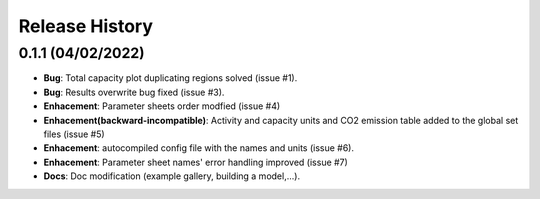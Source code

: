 Release History
===============

0.1.1 (04/02/2022)
------------------
* **Bug**: Total capacity plot duplicating regions solved (issue #1).
* **Bug**: Results overwrite bug fixed (issue #3).
* **Enhacement**: Parameter sheets order modfied (issue #4)
* **Enhacement(backward-incompatible)**: Activity and capacity units and CO2 emission table added to the global set files (issue #5)
* **Enhacement**: autocompiled config file with the names and units (issue #6).
* **Enhacement**: Parameter sheet names' error handling improved (issue #7)
* **Docs**: Doc modification (example gallery, building a model,...).

